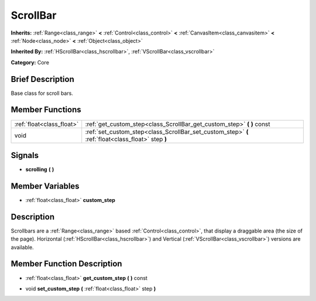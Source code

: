 .. Generated automatically by doc/tools/makerst.py in Godot's source tree.
.. DO NOT EDIT THIS FILE, but the ScrollBar.xml source instead.
.. The source is found in doc/classes or modules/<name>/doc_classes.

.. _class_ScrollBar:

ScrollBar
=========

**Inherits:** :ref:`Range<class_range>` **<** :ref:`Control<class_control>` **<** :ref:`CanvasItem<class_canvasitem>` **<** :ref:`Node<class_node>` **<** :ref:`Object<class_object>`

**Inherited By:** :ref:`HScrollBar<class_hscrollbar>`, :ref:`VScrollBar<class_vscrollbar>`

**Category:** Core

Brief Description
-----------------

Base class for scroll bars.

Member Functions
----------------

+----------------------------+------------------------------------------------------------------------------------------------------+
| :ref:`float<class_float>`  | :ref:`get_custom_step<class_ScrollBar_get_custom_step>`  **(** **)** const                           |
+----------------------------+------------------------------------------------------------------------------------------------------+
| void                       | :ref:`set_custom_step<class_ScrollBar_set_custom_step>`  **(** :ref:`float<class_float>` step  **)** |
+----------------------------+------------------------------------------------------------------------------------------------------+

Signals
-------

-  **scrolling**  **(** **)**


Member Variables
----------------

- :ref:`float<class_float>` **custom_step**

Description
-----------

Scrollbars are a :ref:`Range<class_range>` based :ref:`Control<class_control>`, that display a draggable area (the size of the page). Horizontal (:ref:`HScrollBar<class_hscrollbar>`) and Vertical (:ref:`VScrollBar<class_vscrollbar>`) versions are available.

Member Function Description
---------------------------

.. _class_ScrollBar_get_custom_step:

- :ref:`float<class_float>`  **get_custom_step**  **(** **)** const

.. _class_ScrollBar_set_custom_step:

- void  **set_custom_step**  **(** :ref:`float<class_float>` step  **)**



